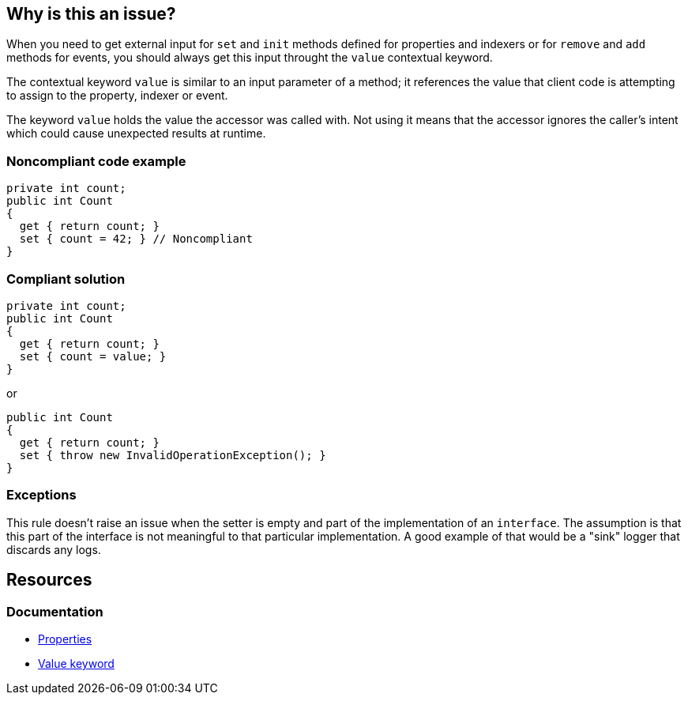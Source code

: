 == Why is this an issue?

When you need to get external input for `set` and `init` methods defined for properties and indexers or for `remove` and `add` methods for events, you should
always get this input throught the `value` contextual keyword.

The contextual keyword `value` is similar to an input parameter of a method; it references the value that client code is attempting to assign to the property, indexer or event.


The keyword `value` holds the value the accessor was called with. Not using it means that the accessor ignores the caller's intent which could cause unexpected results at runtime.


=== Noncompliant code example

[source,csharp,diff-id=1,diff-type=noncompliant]
----
private int count;
public int Count
{
  get { return count; }
  set { count = 42; } // Noncompliant 
}
----


=== Compliant solution

[source,csharp,diff-id=1,diff-type=compliant]
----
private int count;
public int Count
{
  get { return count; }
  set { count = value; }
}
----

or


[source,csharp]
----
public int Count
{
  get { return count; }
  set { throw new InvalidOperationException(); }
}
----


=== Exceptions

This rule doesn't raise an issue when the setter is empty and part of the implementation of an `interface`. The assumption is that this part of the interface is not meaningful to that particular implementation. A good example of that would be a "sink" logger that discards any logs.


== Resources
=== Documentation
* https://learn.microsoft.com/en-us/dotnet/csharp/programming-guide/classes-and-structs/properties[Properties]
* https://learn.microsoft.com/en-us/dotnet/csharp/language-reference/keywords/value[Value keyword]

ifdef::env-github,rspecator-view[]

'''
== Implementation Specification
(visible only on this page)

=== Message

Use the "value" parameter in this [property set|indexer set|event] accessor.


'''
== Comments And Links
(visible only on this page)

=== on 8 Jul 2015, 13:51:34 Ann Campbell wrote:
\[~tamas.vajk] 10min seems like a high remediation cost. Does that mean that the Compliant Solution I added is off-base?

=== on 20 Jul 2015, 11:59:05 Tamas Vajk wrote:
\[~ann.campbell.2] We can reduce the required time.

=== on 20 Jul 2015, 13:53:16 Ann Campbell wrote:
I halved it to 5min, [~tamas.vajk]

=== on 27 Jul 2015, 15:39:03 Ann Campbell wrote:
\[~dinesh.bolkensteyn] note that I've edited the first line. Your version, "a property and indexer ``++set++`` method" speaks of one, collective method for both a property and an indexer at one time.

=== on 27 Jul 2015, 15:44:58 Dinesh Bolkensteyn wrote:
thanks [~ann.campbell.2]

endif::env-github,rspecator-view[]
